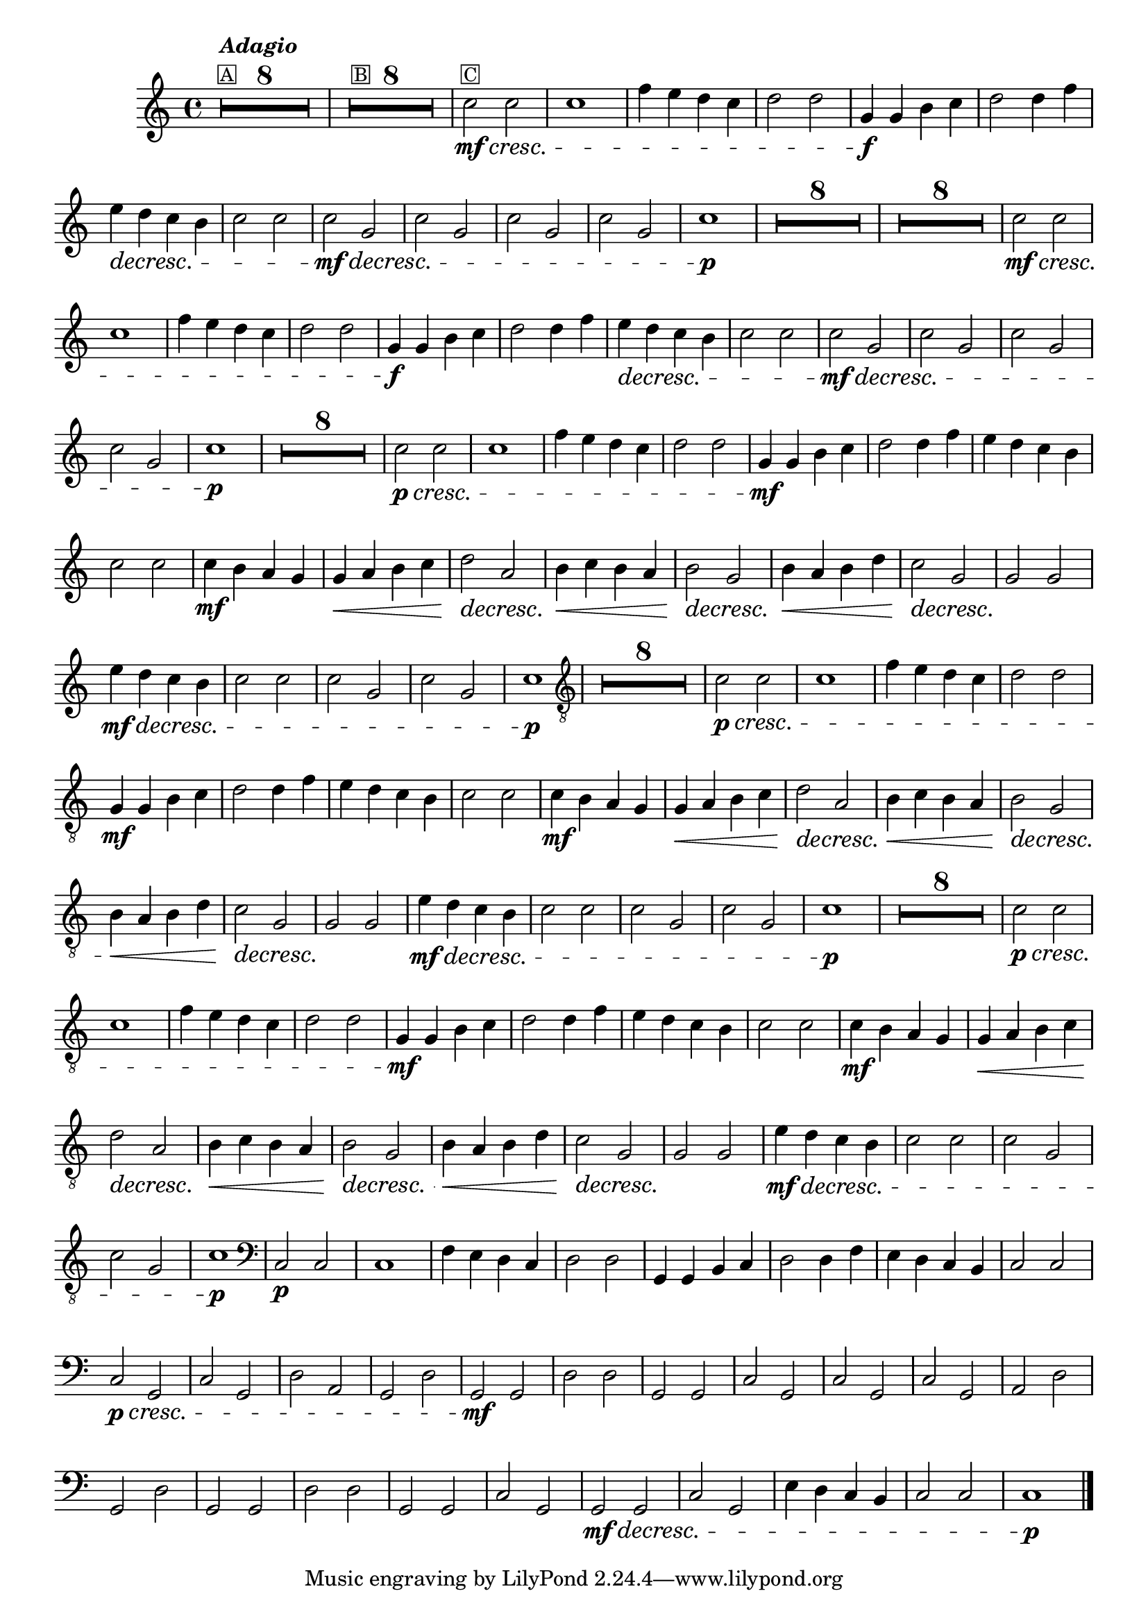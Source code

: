 %% -*- coding: utf-8 -*-
\version "2.16.0"

%%\header { texidoc="Boi da Cara Preta"}

\relative c'' {
  \override Staff.TimeSignature #'style = #'()
  \override Score.BarNumber #'transparent = ##t
  \override Score.RehearsalMark #'font-size = #-2

  \set Score.skipBars = ##t
  \override MultiMeasureRest #'expand-limit = #3
  
  \key c \major
  \time 4/4 

  <<
    %%((
    {
      s1*8^\markup {\column {\italic {\bold "Adagio"} \small \box {"A"}}}
      s1*8^\markup {\small {\box "B"}}
      s1*13^\markup {\small {\box "C"}}
    }
    %%))
    {

      %% CAVAQUINHO - BANJO
      \tag #'cv {
        R1*8

        %% B
        R1*8

        %% C
        \crescTextCresc
        
        c2\mf\< c
        c1
        f4 e d c
        d2 d
        g,4\f g b c
        d2 d4 f 

        \dimTextDecresc
        e\> d c b
        c2 c

        \dimTextDecresc
        c\mf\> g
        c g
        c g
        c g
        c1\p
      }

      %% BANDOLIM
      \tag #'bd {
        R1*8

        %% B
        R1*8

        %% C
         \crescTextCresc
        c2\mf\< c
        c1
        f4 e d c
        d2 d
        g,4\f g b c
        d2 d4 f 

        \dimTextDecresc
        e\> d c b
        c2 c

        \dimTextDecresc
        c\mf\> g
        c g
        c g
        c g
        c1\p
      }

      %% VIOLA
      \tag #'va {
        %% A
        R1*8

        %% B
         \crescTextCresc
        c2\p\< c
        c1
        f4 e d c
        d2 d
        g,4\mf g b c
        d2 d4 f 

        e d c b
        c2 c

        %% C
        \crescHairpin
        c4\mf b a g
        g\< a b c
        d2\> a
        b4\< c b a
        b2\> g
        b4\< a b d
        c2\> g
        g\! g

        \dimTextDecresc
        e'4\mf\> d c b
        c2 c
        c g
        c g
        c1\p
      }

      %% VIOLÃO TENOR
      \tag #'vt {
        \clef "G_8"

        %% A
        R1*8

        %% B
         \crescTextCresc
        c,2\p\< c
        c1
        f4 e d c
        d2 d
        g,4\mf g b c
        d2 d4 f 

        e d c b
        c2 c

        %% C
        \crescHairpin
        c4\mf b a g
        g\< a b c
        d2\> a
        b4\< c b a
        b2\> g
        b4\< a b d
        c2\> g
        g\! g

        \dimTextDecresc
        e'4\mf\> d c b
        c2 c
        c g
        c g
        c1\p
      }

      %% VIOLÃO
      \tag #'vi {
        \clef "G_8"
        
        %% A
        R1*8

        %% B
         \crescTextCresc
        c2\p\< c
        c1
        f4 e d c
        d2 d
        g,4\mf g b c
        d2 d4 f 

        e d c b
        c2 c

        %% C
        \crescHairpin
        c4\mf b a g
        g\< a b c
        d2\> a
        b4\< c b a
        b2\> g
        b4\< a b d
        c2\> g
        g\! g

        \dimTextDecresc
        e'4\mf\> d c b
        c2 c
        c g
        c g
        c1\p
      }

      %% BAIXO - BAIXOLÃO
      \tag #'bx {
        \clef bass

        c,2\p c
        c1
        f4 e d c
        d2 d
        g,4 g b c
        d2 d4 f
        e d c b
        c2 c

        %% B
         \crescTextCresc
        c2\p\< g
        c g
        d' a
        g d'
        g,\mf g
        d' d
        g, g
        c g

        %% C
        c g
        c g
        a d
        g, d'
        g, g
        d' d
        g, g
        c g

        \dimTextDecresc
        g\mf\> g
        c g
        e'4 d c b
        c2 c
        c1\p
      }

    }
  >>
  %% END DOCUMENT
  \bar "|."
}